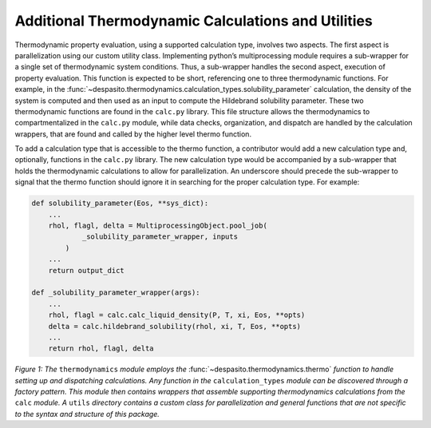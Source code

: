 
Additional Thermodynamic Calculations and Utilities
=========================================================

Thermodynamic property evaluation, using a supported calculation type, involves two aspects. The first aspect is parallelization using our custom utility class. Implementing python’s multiprocessing module requires a sub-wrapper for a single set of thermodynamic system conditions. Thus, a sub-wrapper handles the second aspect, execution of property evaluation. This function is expected to be short, referencing one to three thermodynamic functions. For example, in the :func:`~despasito.thermodynamics.calculation_types.solubility_parameter` calculation, the density of the system is computed and then used as an input to compute the Hildebrand solubility parameter. These two thermodynamic functions are found in the ``calc.py`` library. This file structure allows the thermodynamics to compartmentalized in the ``calc.py`` module, while data checks, organization, and dispatch are handled by the calculation wrappers, that are found and called by the higher level thermo function.

To add a calculation type that is accessible to the thermo function, a contributor would add a new calculation type and, optionally, functions in the ``calc.py`` library. The new calculation type would be accompanied by a sub-wrapper that holds the thermodynamic calculations to allow for parallelization. An underscore should precede the sub-wrapper to signal that the thermo function should ignore it in searching for the proper calculation type. For example:

.. code-block:: python

    def solubility_parameter(Eos, **sys_dict):
        ...
        rhol, flagl, delta = MultiprocessingObject.pool_job(
                _solubility_parameter_wrapper, inputs
            )
        ...
        return output_dict
    
    def _solubility_parameter_wrapper(args):
        ...
        rhol, flagl = calc.calc_liquid_density(P, T, xi, Eos, **opts)
        delta = calc.hildebrand_solubility(rhol, xi, T, Eos, **opts)
        ...
        return rhol, flagl, delta

.. image:: figures/thermo_module.png
    :width: 300
    :align: center
    
*Figure 1: The* ``thermodynamics`` *module employs the* :func:`~despasito.thermodynamics.thermo` *function to handle setting up and dispatching calculations. Any function in the* ``calculation_types`` *module can be discovered through a factory pattern. This module then contains wrappers that assemble supporting thermodynamics calculations from the* ``calc`` *module. A* ``utils`` *directory contains a custom class for parallelization and general functions that are not specific to the syntax and structure of this package.*  
